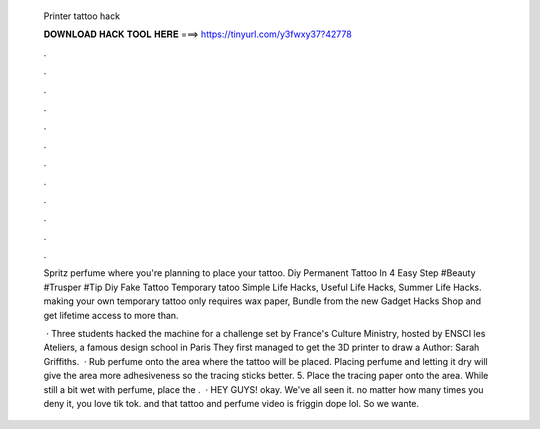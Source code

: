   Printer tattoo hack
  
  
  
  𝐃𝐎𝐖𝐍𝐋𝐎𝐀𝐃 𝐇𝐀𝐂𝐊 𝐓𝐎𝐎𝐋 𝐇𝐄𝐑𝐄 ===> https://tinyurl.com/y3fwxy37?42778
  
  
  
  .
  
  
  
  .
  
  
  
  .
  
  
  
  .
  
  
  
  .
  
  
  
  .
  
  
  
  .
  
  
  
  .
  
  
  
  .
  
  
  
  .
  
  
  
  .
  
  
  
  .
  
  Spritz perfume where you're planning to place your tattoo. Diy Permanent Tattoo In 4 Easy Step #Beauty #Trusper #Tip Diy Fake Tattoo Temporary tatoo Simple Life Hacks, Useful Life Hacks, Summer Life Hacks. making your own temporary tattoo only requires wax paper, Bundle from the new Gadget Hacks Shop and get lifetime access to more than.
  
   · Three students hacked the machine for a challenge set by France's Culture Ministry, hosted by ENSCI les Ateliers, a famous design school in Paris They first managed to get the 3D printer to draw a Author: Sarah Griffiths.  · Rub perfume onto the area where the tattoo will be placed. Placing perfume and letting it dry will give the area more adhesiveness so the tracing sticks better. 5. Place the tracing paper onto the area. While still a bit wet with perfume, place the .  · HEY GUYS! okay. We've all seen it. no matter how many times you deny it, you love tik tok. and that tattoo and perfume video is friggin dope lol. So we wante.
